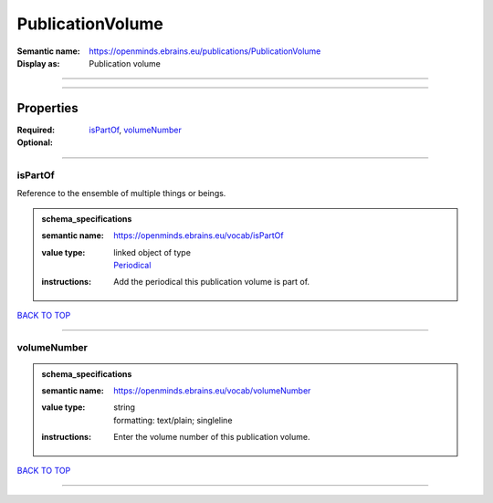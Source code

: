 #################
PublicationVolume
#################

:Semantic name: https://openminds.ebrains.eu/publications/PublicationVolume

:Display as: Publication volume


------------

------------

Properties
##########

:Required: `isPartOf <isPartOf_heading_>`_, `volumeNumber <volumeNumber_heading_>`_
:Optional:

------------

.. _isPartOf_heading:

********
isPartOf
********

Reference to the ensemble of multiple things or beings.

.. admonition:: schema_specifications

   :semantic name: https://openminds.ebrains.eu/vocab/isPartOf
   :value type: | linked object of type
                | `Periodical <https://openminds-documentation.readthedocs.io/en/v3.0/schema_specifications/publications/periodical.html>`_
   :instructions: Add the periodical this publication volume is part of.

`BACK TO TOP <PublicationVolume_>`_

------------

.. _volumeNumber_heading:

************
volumeNumber
************

.. admonition:: schema_specifications

   :semantic name: https://openminds.ebrains.eu/vocab/volumeNumber
   :value type: | string
                | formatting: text/plain; singleline
   :instructions: Enter the volume number of this publication volume.

`BACK TO TOP <PublicationVolume_>`_

------------

